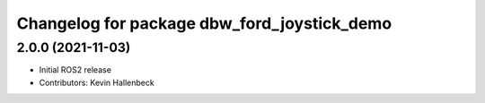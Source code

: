 ^^^^^^^^^^^^^^^^^^^^^^^^^^^^^^^^^^^^^^^^^^^^
Changelog for package dbw_ford_joystick_demo
^^^^^^^^^^^^^^^^^^^^^^^^^^^^^^^^^^^^^^^^^^^^

2.0.0 (2021-11-03)
------------------
* Initial ROS2 release
* Contributors: Kevin Hallenbeck
